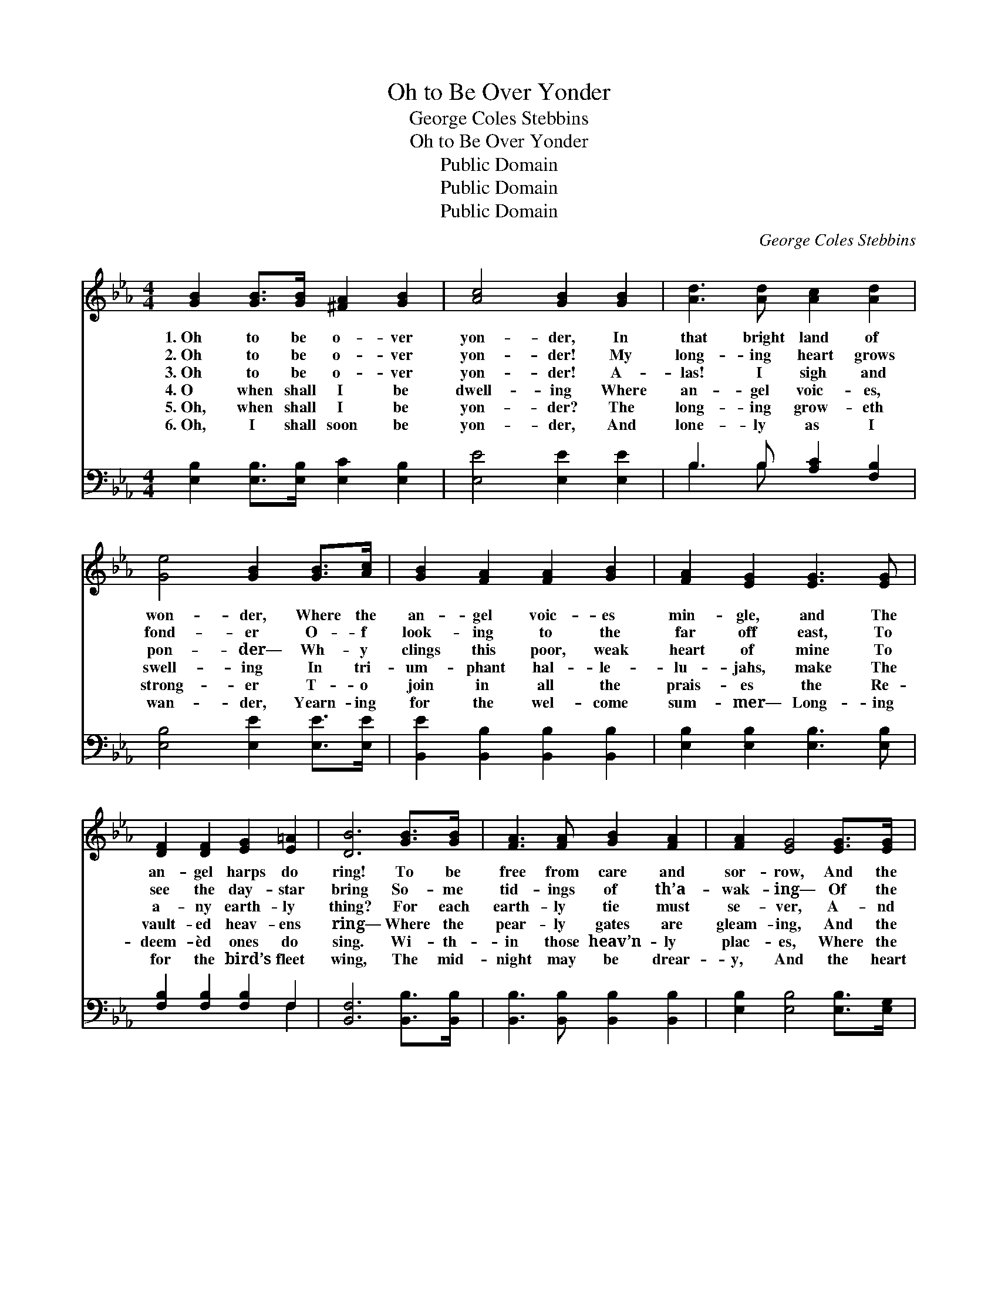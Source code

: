 X:1
T:Oh to Be Over Yonder
T:George Coles Stebbins
T:Oh to Be Over Yonder
T:Public Domain
T:Public Domain
T:Public Domain
C:George Coles Stebbins
Z:Public Domain
%%score 1 ( 2 3 )
L:1/8
M:4/4
K:Eb
V:1 treble 
V:2 bass 
V:3 bass 
V:1
 [GB]2 [GB]>[GB] [^FA]2 [GB]2 | [Ac]4 [GB]2 [GB]2 | [Ad]3 [Ad] [Ac]2 [Ad]2 | %3
w: 1.~Oh to be o- ver|yon- der, In|that bright land of|
w: 2.~Oh to be o- ver|yon- der! My|long- ing heart grows|
w: 3.~Oh to be o- ver|yon- der! A-|las! I sigh and|
w: 4.~O when shall I be|dwell- ing Where|an- gel voic- es,|
w: 5.~Oh, when shall I be|yon- der? The|long- ing grow- eth|
w: 6.~Oh, I shall soon be|yon- der, And|lone- ly as I|
 [Ge]4 [GB]2 [GB]>[Ac] | [GB]2 [FA]2 [FA]2 [GB]2 | [FA]2 [EG]2 [EG]3 [EG] | %6
w: won- der, Where the|an- gel voic- es|min- gle, and The|
w: fond- er O- f|look- ing to the|far off east, To|
w: pon- der— Wh- y|clings this poor, weak|heart of mine To|
w: swell- ing In tri-|um- phant hal- le-|lu- jahs, make The|
w: strong- er T- o|join in all the|prais- es the Re-|
w: wan- der, Yearn- ing|for the wel- come|sum- mer— Long- ing|
 [DF]2 [DF]2 [EG]2 [E=A]2 | [DB]6 [GB]>[GB] | [FA]3 [FA] [GB]2 [FA]2 | [FA]2 [EG]4 [EG]>[EG] | %10
w: an- gel harps do|ring! To be|free from care and|sor- row, And the|
w: see the day- star|bring So- me|tid- ings of th’a-|wak- ing— Of the|
w: a- ny earth- ly|thing? For each|earth- ly tie must|se- ver, A- nd|
w: vault- ed heav- ens|ring— Where the|pear- ly gates are|gleam- ing, And the|
w: deem- èd ones do|sing. Wi- th-|in those heav’n- ly|plac- es, Where the|
w: for the bird’s fleet|wing, The mid-|night may be drear-|y, And the heart|
 [=Ec]3 [Ec] [EG]2 [GB]2 | [GB]2 [FA]4 [FA]2 | [Ad]2 [Ad]2 [Fc]2 [FB]2 | [EB]2 [EBe]2 [Ae]3 [Ac] | %14
w: an- xious dread to-|mor- row, To|rest in light and|sun- shine in The|
w: cloud- less, pure day|break- ing, My|heart is yearn- ing—|yearn- ing for The|
w: pass a- way for-|e- ver: There’s|no more sep- a-|ra- tion in The|
w: Morn- ing Star is|beam- ing? O|when shall I be|yon- der in The|
w: an- gels veil their|fac- es, In|awe and a- do-|ra- tion, in The|
w: be worn and wear-|y, But there’s|no more sha- dow|yon- der, In the|
 [GB]2 [GB]2 [Ac]2 ([GB][FA]) | [EG]6 z2 ||"^Refrain" [GB]4- (3[GB][Ac][GB] (3([EG][FA])[GB] | %17
w: pre- sence of the *|King!||
w: com- ing of the *|King!||
w: pre- sence of the *|King!|Oh * to be o- * ver|
w: pre- sence of the *|King?||
w: pre- sence of the *|King!||
w: pre- sence of the *|King.||
 [Ac]2 [ce]6 | [Bd]4- (3([Bd][Ac])[GB] (3([FA][EG])[FA] | [Ac]2 [GB]6 | %20
w: |||
w: |||
w: yon- der!|In * * that land * of|won- der,|
w: |||
w: |||
w: |||
 ([GB]4- (3[GB][Ac])[GB] (3([EG][FA])[GB] | [Ac]2 [ce]4 [Bd][Ac] | [GB]2 [GB]2 ([Ac]2 [GB])[B,D] | %23
w: |||
w: |||
w: There * * to be * for-|e- ver In the|pre- sence of * the|
w: |||
w: |||
w: |||
 [B,E]6 z2 |] %24
w: |
w: |
w: King!|
w: |
w: |
w: |
V:2
 [E,B,]2 [E,B,]>[E,B,] [E,C]2 [E,B,]2 | [E,E]4 [E,E]2 [E,E]2 | B,3 B, [A,C]2 [F,B,]2 | %3
 [E,B,]4 [E,E]2 [E,E]>[E,E] | [B,,E]2 [B,,B,]2 [B,,B,]2 [B,,B,]2 | [E,B,]2 [E,B,]2 [E,B,]3 [E,B,] | %6
 [F,B,]2 [F,B,]2 [F,B,]2 F,2 | [B,,F,]6 [B,,B,]>[B,,B,] | [B,,B,]3 [B,,B,] [B,,B,]2 [B,,B,]2 | %9
 [E,B,]2 [E,B,]4 [E,B,]>[E,G,] | [C,G,]3 [C,G,] [C,C]2 [C,=E,C]2 | [F,C]2 [F,C]4 [F,C]2 | %12
 B,2 B,2 [A,D]2 [A,D]2 | [G,E]2 [G,_D]2 [A,C]3 [A,E] | [B,E]2 [B,E]2 [B,,D]3 [B,,B,] | %15
 [E,B,]6 z2 || [E,E]2 [E,E]>[E,E] [E,E]2 [E,E]2 | [A,E]2 [A,E]2 [A,E]2 [A,E]2 | %18
 B,2 B,2 [B,,B,]2 [B,,D]2 | [E,E]2 [E,E]2 [E,E]2 [E,E]2 | [E,E]2 [E,E]2 [E,E]2 [E,E]2 | %21
 [A,E]2 [A,E]4 [A,E][A,E] | [B,E]2 [B,E]2 [B,,D]3 [B,,A,] | [E,G,]6 z2 |] %24
V:3
 x8 | x8 | B,3 B, x4 | x8 | x8 | x8 | x6 F,2 | x8 | x8 | x8 | x8 | x8 | B,2 B,2 x4 | x8 | x8 | %15
 x8 || x8 | x8 | B,2 B,2 x4 | x8 | x8 | x8 | x8 | x8 |] %24

